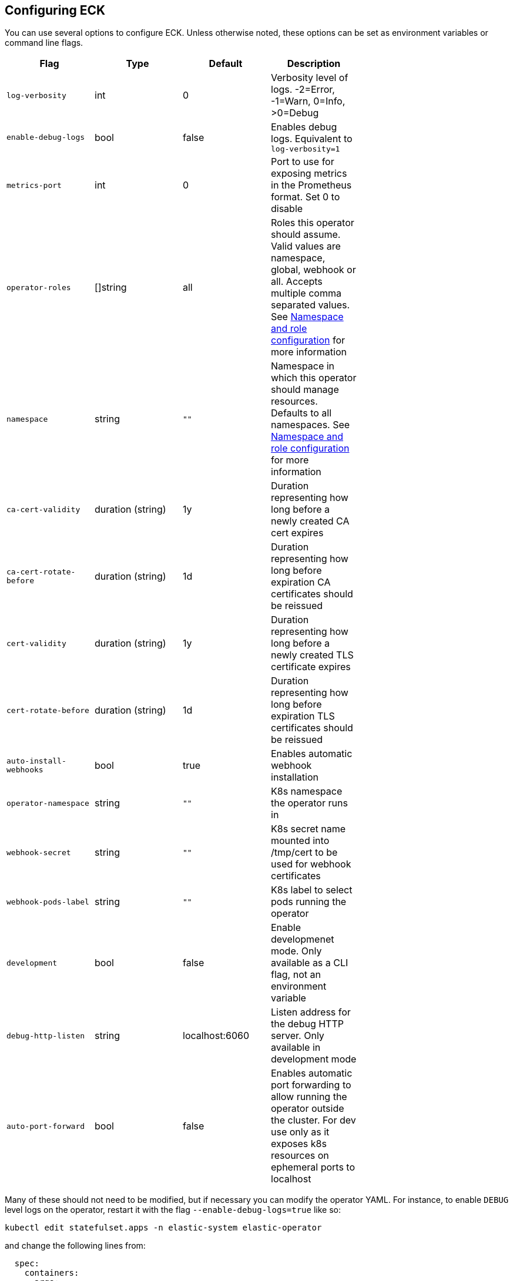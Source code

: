ifdef::env-github[]
****
link:https://www.elastic.co/guide/en/cloud-on-k8s/master/k8s-operator-config.html[View this document on the Elastic website]
****
endif::[]
[id="{p}-operator-config"]
== Configuring ECK

You can use several options to configure ECK. Unless otherwise noted, these options can be set as environment variables or command line flags.


[width="70%",valign="middle",halign="center",options="header"]
|==========================
|Flag |Type|Default|Description

|`log-verbosity` |int |0 |Verbosity level of logs. -2=Error, -1=Warn, 0=Info, >0=Debug
|`enable-debug-logs` |bool |false |Enables debug logs. Equivalent to `log-verbosity=1`
|`metrics-port` |int |0 |Port to use for exposing metrics in the Prometheus format. Set 0 to disable
|`operator-roles` |[]string |all |Roles this operator should assume. Valid values are namespace, global, webhook or all. Accepts multiple comma separated values. See <<{p}-ns-config>> for more information
|`namespace` |string |`""` |Namespace in which this operator should manage resources. Defaults to all namespaces. See <<{p}-ns-config>> for more information
|`ca-cert-validity` |duration (string) |1y |Duration representing how long before a newly created CA cert expires
|`ca-cert-rotate-before` |duration (string) |1d |Duration representing how long before expiration CA certificates should be reissued
|`cert-validity` |duration (string) |1y |Duration representing how long before a newly created TLS certificate expires
|`cert-rotate-before` |duration (string) |1d |Duration representing how long before expiration TLS certificates should be reissued
|`auto-install-webhooks` |bool |true |Enables automatic webhook installation
|`operator-namespace` |string |`""` |K8s namespace the operator runs in
|`webhook-secret` |string |`""` |K8s secret name mounted into /tmp/cert to be used for webhook certificates
|`webhook-pods-label` |string |`""` |K8s label to select pods running the operator
|`development` |bool |false |Enable developmenet mode. Only available as a CLI flag, not an environment variable
|`debug-http-listen` |string |localhost:6060 |Listen address for the debug HTTP server. Only available in development mode
|`auto-port-forward` |bool |false |Enables automatic port forwarding to allow running the operator outside the cluster. For dev use only as it exposes k8s resources on ephemeral ports to localhost
|==========================


Many of these should not need to be modified, but if necessary you can modify the operator YAML. For instance, to enable `DEBUG` level logs on the operator, restart it with the flag `--enable-debug-logs=true` like so:

[source,sh]
----
kubectl edit statefulset.apps -n elastic-system elastic-operator
----

and change the following lines from:

[source,yaml]
----
  spec:
    containers:
    - args:
      - manager
      - --operator-roles
      - all
      - --enable-debug-logs=false
----

to:

[source,yaml]
----
  spec:
    containers:
    - args:
      - manager
      - --operator-roles
      - all
      - --enable-debug-logs=true
----

[id="{p}-ns-config"]
=== Namespace and role configuration

The `operator-roles` and `namespace` flags have some intricacies that are worth discussing. A fully functioning operator will *require* both `global` and `namespace` roles running in the cluster (though potentially in different operator deployments). That is to say, with `--operator-roles=global,namespace` (or `--operator-roles=all`). If you want to limit the operator to a single namespace, you must set the `namespace` flag as well. For example `--operator-roles=global,namespace --namespace=my-namespace`. To have it listen on the entire cluster, you can simply omit the `namespace` flag.

The global role acts across namespaces and is not related to a specific deployment of the Elastic stack. The global operator deployed cluster-wide is responsible for high-level cross-cluster features.
